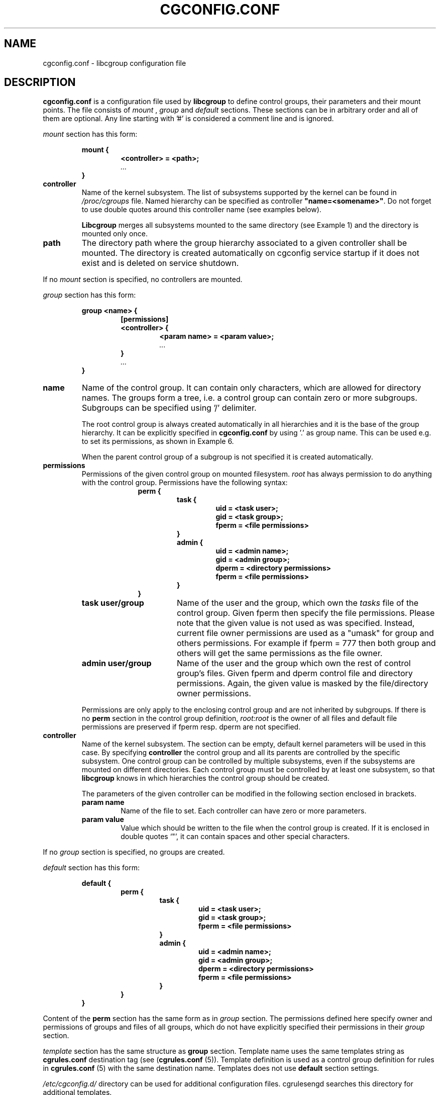 .TH CGCONFIG.CONF 5
.\"***********************************
.SH NAME
cgconfig.conf \- libcgroup configuration file
.\"***********************************
.SH DESCRIPTION
.B "cgconfig.conf"
is a configuration file used by
.B libcgroup
to define control groups, their parameters and their mount points.
The file consists of
.I mount
,
.I group
and
.I default
sections. These sections can be in arbitrary order and all of them are
optional. Any line starting with '#' is considered a comment line and
is ignored.
.LP
.I mount
section has this form:
.RS
.nf
.ft B
.sp
mount {
.RS
.ft B
<controller> = <path>;
.I "..."
.RE
.ft B
}
.ft R
.fi
.RE

.TP
.B controller
Name of the kernel subsystem. The list of subsystems supported by the kernel
can be found in 
.I /proc/cgroups
file. Named hierarchy can be specified as controller
\fB"name=<somename>"\fR. Do not forget to use double quotes around
this controller name (see examples below).

.B Libcgroup
merges all subsystems mounted to the same directory (see
Example 1) and the directory is mounted only once.

.TP
.B path
The directory path where the group hierarchy associated to a given
controller shall be mounted. The directory is created
automatically on cgconfig service startup if it does not exist and
is deleted on service shutdown.
.LP

If no
.I mount
section is specified, no controllers are mounted.

.I group
section has this form:
.RS
.nf
.ft B
.sp
group <name> {
.RS
.ft B
[permissions]
<controller> {
.RS
.ft B
<param name> = <param value>;
.I "..."
.RE
.ft B
}
.I "..."
.RE
.ft B
}
.ft R
.fi
.RE

.TP
.B name
Name of the control group. It can contain only characters, which are
allowed for directory names. 
The groups form a tree, i.e. a control group can contain zero or more
subgroups. Subgroups can be specified using '/' delimiter. 

The root control group is always created automatically in all hierarchies
and it is the base of the group hierarchy. It can be explicitly specified in
.B cgconfig.conf
by using '.' as group name. This can be used e.g. to set its permissions,
as shown in Example 6.

When the parent control group of a subgroup is not specified
it is created automatically.

.TP
.B permissions
Permissions of the given control group on mounted filesystem.
.I root
has always permission to do anything with the control group.
Permissions have the following syntax:
.RS 17
.ft B
.nf
perm {
.RS
.ft B
task {
.RS
.ft B
uid = <task user>;
gid = <task group>;
fperm = <file permissions>
.RE
}
admin {
.RS
uid = <admin name>;
gid = <admin group>;
dperm = <directory permissions>
fperm = <file permissions>
.RE
}
.RE
}
.fi
.RE
.ft R

.RS
.TP 17
.B "task user/group"
Name of the user and the group, which own the
.I tasks
file of the control group. Given fperm then specify the file permissions.
Please note that the given value is not used as was specified. Instead,
current file owner permissions are used as a "umask" for group and others
permissions. For example if fperm = 777 then both group and others will get
the same permissions as the file owner.
.TP 17
.B "admin user/group"
Name of the user and the group which own the rest of control group's
files. Given fperm and dperm control file and directory permissions.
Again, the given value is masked by the file/directory owner permissions.
.LP
Permissions are only apply to the enclosing control group and are not
inherited by subgroups. If there is no
.B perm
section in the control group definition,
.I root:root
is the owner of all files and default file permissions are preserved if
fperm resp. dperm are not specified.
.RE
.TP
.B controller
Name of the kernel subsystem.
The section can be
empty, default kernel parameters will be used in this case. By
specifying
.B controller
the control group and all its parents are controlled by the specific
subsystem. One control group can be controlled by multiple subsystems,
even if the subsystems are mounted on different directories. Each
control group must be controlled by at least one subsystem, so that
.B libcgroup
knows in which hierarchies the control group should be created.

The parameters of the given controller can be modified in the following
section enclosed in brackets.
.RS
.TP
.B param name
Name of the file to set. Each controller can have zero or more
parameters.
.TP
.B param value
Value which should be written to the file when the control group is
created. If it is enclosed in double quotes `"', it can contain spaces
and other special characters.
.RE

If no
.I group
section is specified, no groups are created.

.I default
section has this form:
.RS
.nf
.ft B
.sp
default {
.RS
.ft B
perm {
.RS
.ft B
task {
.RS
.ft B
uid = <task user>;
gid = <task group>;
fperm = <file permissions>
.RE
}
admin {
.RS
uid = <admin name>;
gid = <admin group>;
dperm = <directory permissions>
fperm = <file permissions>
.RE
}
.RE
}
.RE
}
.ft R
.fi
.RE

Content of the
.B perm
section has the same form as in
.I group
section. The permissions defined here specify owner and permissions of
groups and files of all groups, which do not have explicitly specified
their permissions in their
.I group
section.

.I template
section has the same structure as
.B group
section. Template name uses the same templates string as
.B cgrules.conf
destination tag (see (\fBcgrules.conf\fR (5)).
Template definition is used as a control group definition for rules in
\fBcgrules.conf\fR (5) with the same destination name.
Templates does not use
.B default
section settings.

.I /etc/cgconfig.d/
directory can be used for additional configuration files. cgrulesengd searches this directory for additional templates.

.\"********************************************"
.SH EXAMPLES
.LP
.SS Example 1
.LP
The configuration file:
.LP
.RS
.nf
mount {
.RS
cpu = /mnt/cgroups/cpu;
cpuacct = /mnt/cgroups/cpu;
.RE
}
.fi
.RE

creates the hierarchy controlled by two subsystems with no groups
inside. It corresponds to the following operations:
.LP
.RS
.nf
mkdir /mnt/cgroups/cpu
mount -t cgroup -o cpu,cpuacct cpu /mnt/cgroups/cpu
.fi
.RE

.SS Example 2
.LP
The configuration file:
.LP
.RS
.nf
mount {
.RS
cpu = /mnt/cgroups/cpu;
"name=scheduler" = /mnt/cgroups/cpu;
"name=noctrl" = /mnt/cgroups/noctrl;
.RE
}

group daemons {
.RS
cpu {
.RS
cpu.shares = "1000";
.RE
}
.RE
}
group test {
.RS
"name=noctrl" {
}
.RE
}
.RE
.fi
creates two hierarchies. One hierarchy named \fBscheduler\fR controlled by cpu
subsystem, with group \fBdaemons\fR inside. Second hierarchy is named
\fBnoctrl\fR without any controller, with group \fBtest\fR. It corresponds to
following operations:
.LP
.RS
.nf
mkdir /mnt/cgroups/cpu
mount -t cgroup -o cpu,name=scheduler cpu /mnt/cgroups/cpu
mount -t cgroup -o none,name=noctrl none /mnt/cgroups/noctrl

mkdir /mnt/cgroups/cpu/daemons
echo 1000 > /mnt/cgroups/cpu/daemons/www/cpu.shares

mkdir /mnt/cgroups/noctrl/tests
.fi
.RE

The
.I daemons
group is created automatically when its first subgroup is
created. All its parameters have the default value and only root can
access group's files.
.LP
Since both
.I cpuacct
and
.I cpu
subsystems are mounted to the same directory, all
groups are implicitly controlled also by
.I cpuacct
subsystem, even if there is no
.I cpuacct
section in any of the groups.
.RE

.SS Example 3
.LP
The configuration file:
.LP
.RS
.nf
mount {
.RS
cpu = /mnt/cgroups/cpu;
cpuacct = /mnt/cgroups/cpu;
.RE
}

group daemons/www {
.RS
perm {
.RS
task {
.RS
uid = root;
gid = webmaster;
fperm = 770;
.RE
}
admin {
.RS
uid = root;
gid = root;
dperm = 775;
fperm = 744;
.RE
}
.RE
}
cpu {
.RS
cpu.shares = "1000";
.RE
}
.RE
}

group daemons/ftp {
.RS
perm {
.RS
task {
.RS
uid = root;
gid = ftpmaster;
fperm = 774;
.RE
}
admin {
.RS
uid = root;
gid = root;
dperm = 755;
fperm = 700;
.RE
}
.RE
}
cpu {
.RS
cpu.shares = "500";
.RE
}
.RE
}
.RE
.fi
creates the hierarchy controlled by two subsystems with one group and
two subgroups inside, setting one parameter.
It corresponds to the following operations (except for file permissions
which are little bit trickier to emulate via chmod):

.LP
.RS
.nf
mkdir /mnt/cgroups/cpu
mount -t cgroup -o cpu,cpuacct cpu /mnt/cgroups/cpu

mkdir /mnt/cgroups/cpu/daemons

mkdir /mnt/cgroups/cpu/daemons/www
chown root:root /mnt/cgroups/cpu/daemons/www/*
chown root:webmaster /mnt/cgroups/cpu/daemons/www/tasks
echo 1000 > /mnt/cgroups/cpu/daemons/www/cpu.shares

 # + chmod the files so the result looks like:
 # ls -la /mnt/cgroups/cpu/daemons/www/
 # admin.dperm = 755:
 # drwxr-xr-x. 2 root webmaster 0 Jun 16 11:51 .
 #
 # admin.fperm = 744:
 # --w-------. 1 root webmaster 0 Jun 16 11:51 cgroup.event_control
 # -r--r--r--. 1 root webmaster 0 Jun 16 11:51 cgroup.procs
 # -r--r--r--. 1 root webmaster 0 Jun 16 11:51 cpuacct.stat
 # -rw-r--r--. 1 root webmaster 0 Jun 16 11:51 cpuacct.usage
 # -r--r--r--. 1 root webmaster 0 Jun 16 11:51 cpuacct.usage_percpu
 # -rw-r--r--. 1 root webmaster 0 Jun 16 11:51 cpu.rt_period_us
 # -rw-r--r--. 1 root webmaster 0 Jun 16 11:51 cpu.rt_runtime_us
 # -rw-r--r--. 1 root webmaster 0 Jun 16 11:51 cpu.shares
 # -rw-r--r--. 1 root webmaster 0 Jun 16 11:51 notify_on_release
 #
 # tasks.fperm = 770
 # -rw-rw----. 1 root webmaster 0 Jun 16 11:51 tasks


mkdir /mnt/cgroups/cpu/daemons/ftp
chown root:root /mnt/cgroups/cpu/daemons/ftp/*
chown root:ftpmaster /mnt/cgroups/cpu/daemons/ftp/tasks
echo 500 > /mnt/cgroups/cpu/daemons/ftp/cpu.shares

 # + chmod the files so the result looks like:
 # ls -la /mnt/cgroups/cpu/daemons/ftp/
 # admin.dperm = 755:
 # drwxr-xr-x. 2 root ftpmaster 0 Jun 16 11:51 .
 #
 # admin.fperm = 700:
 # --w-------. 1 root ftpmaster 0 Jun 16 11:51 cgroup.event_control
 # -r--------. 1 root ftpmaster 0 Jun 16 11:51 cgroup.procs
 # -r--------. 1 root ftpmaster 0 Jun 16 11:51 cpuacct.stat
 # -rw-------. 1 root ftpmaster 0 Jun 16 11:51 cpuacct.usage
 # -r--------. 1 root ftpmaster 0 Jun 16 11:51 cpuacct.usage_percpu
 # -rw-------. 1 root ftpmaster 0 Jun 16 11:51 cpu.rt_period_us
 # -rw-------. 1 root ftpmaster 0 Jun 16 11:51 cpu.rt_runtime_us
 # -rw-------. 1 root ftpmaster 0 Jun 16 11:51 cpu.shares
 # -rw-------. 1 root ftpmaster 0 Jun 16 11:51 notify_on_release
 #
 # tasks.fperm = 774:
 # -rw-rw-r--. 1 root ftpmaster 0 Jun 16 11:51 tasks

.fi
.RE

The
.I daemons
group is created automatically when its first subgroup is
created. All its parameters have the default value and only root can
access the group's files.
.LP
Since both
.I cpuacct
and
.I cpu
subsystems are mounted to the same directory, all
groups are implicitly also controlled by the
.I cpuacct
subsystem, even if there is no
.I cpuacct
section in any of the groups.
.RE

.SS Example 4
.LP
The configuration file:

.LP
.RS
.nf
mount {
.RS
cpu = /mnt/cgroups/cpu;
cpuacct = /mnt/cgroups/cpuacct;
.RE
}

group daemons {
.RS
cpuacct{
}
cpu {
}
.RE
}
.fi
.RE
creates two hierarchies and one common group in both of them.
It corresponds to the following operations:
.LP
.RS
.nf
mkdir /mnt/cgroups/cpu
mkdir /mnt/cgroups/cpuacct
mount -t cgroup -o cpu cpu /mnt/cgroups/cpu
mount -t cgroup -o cpuacct cpuacct /mnt/cgroups/cpuacct

mkdir /mnt/cgroups/cpu/daemons
mkdir /mnt/cgroups/cpuacct/daemons
.fi
.RE

In fact there are two groups created. One in the
.I cpuacct
hierarchy, the second in the
.I cpu
hierarchy. These two groups have nothing in common and can
contain different subgroups and different tasks.

.SS Example 5
.LP

The configuration file:

.LP
.RS
.nf
mount {
.RS
cpu = /mnt/cgroups/cpu;
cpuacct = /mnt/cgroups/cpuacct;
.RE
}

group daemons {
.RS
cpuacct{
}
.RE
}

group daemons/www {
.RS
cpu {
.RS
cpu.shares = "1000";
.RE
}
.RE
}

group daemons/ftp {
.RS
cpu {
.RS
cpu.shares = "500";
.RE
}
.RE
}
.fi
.RE
creates two hierarchies with few groups inside. One of the groups
is created in both hierarchies.

It corresponds to the following operations:
.LP
.RS
.nf
mkdir /mnt/cgroups/cpu
mkdir /mnt/cgroups/cpuacct
mount -t cgroup -o cpu cpu /mnt/cgroups/cpu
mount -t cgroup -o cpuacct cpuacct /mnt/cgroups/cpuacct

mkdir /mnt/cgroups/cpuacct/daemons
mkdir /mnt/cgroups/cpu/daemons
mkdir /mnt/cgroups/cpu/daemons/www
echo 1000 > /mnt/cgroups/cpu/daemons/www/cpu.shares
mkdir /mnt/cgroups/cpu/daemons/ftp
echo 500 > /mnt/cgroups/cpu/daemons/ftp/cpu.shares
.fi
.RE
Group
.I daemons
is created in both hierarchies. In the
.I cpuacct
hierarchy the group is explicitly mentioned in the configuration
file. In the
.I cpu
hierarchy the group is created implicitly when
.I www
is created there. These two groups have nothing in common, for example
they do not share processes and subgroups. Groups
.I www
and
.I ftp
are created only in the
.I cpu
hierarchy and are not controlled by the
.I cpuacct
subsystem.

.SS Example 6
.LP
The configuration file:
.LP
.RS
.nf
mount {
.RS
cpu = /mnt/cgroups/cpu;
cpuacct = /mnt/cgroups/cpu;
.RE
}

group . {
.RS
perm {
.RS
task {
.RS
uid = root;
gid = operator;
.RE
}
admin {
.RS
uid = root;
gid = operator;
.RE
}
.RE
}
cpu {
}
.RE
}

group daemons {
.RS
perm {
.RS
task {
.RS
uid = root;
gid = daemonmaster;
.RE
}
admin {
.RS
uid = root;
gid = operator;
.RE
}
.RE
}
cpu {
}
.RE
}
.RE
.fi
creates the hierarchy controlled by two subsystems with one group having some
special permissions.
It corresponds to the following operations:
.LP
.RS
.nf
mkdir /mnt/cgroups/cpu
mount -t cgroup -o cpu,cpuacct cpu /mnt/cgroups/cpu

chown root:operator /mnt/cgroups/cpu/*
chown root:operator /mnt/cgroups/cpu/tasks

mkdir /mnt/cgroups/cpu/daemons
chown root:operator /mnt/cgroups/cpu/daemons/*
chown root:daemonmaster /mnt/cgroups/cpu/daemons/tasks
.fi
.RE

Users which are members of the
.I operator
group are allowed to administer the control groups, i.e. create new control
groups and move processes between these groups without having root
privileges.

Members of the
.I daemonmaster
group can move processes to the
.I daemons
control group, but they can not move the process out of the group. Only the
.I operator
or root can do that.

.SS Example 7
.LP
The configuration file:

.LP
.RS
.nf
mount {
.RS
cpu = /mnt/cgroups/cpu;
cpuacct = /mnt/cgroups/cpuacct;
.RE
}

group students {
.RS
cpuacct{
}
cpu {
}
.RE
}

template students/%u {
.RS
cpuacct{
}
cpu {
}
.RE
}

mkdir /mnt/cgroups/cpu/daemons
mkdir /mnt/cgroups/cpuacct/daemons
.fi
.RE

The situation is the similar as in Example 4. The only difference is template,
which is used if some rule uses "/students/%u" as a destination.



.SH RECOMMENDATIONS
.SS Keep hierarchies separated
Having multiple hierarchies is perfectly valid and can be useful
in various scenarios. To keeps things clean, do not
create one group in multiple hierarchies. Examples 4 and 5 show
how unreadable and confusing it can be, especially when reading
somebody elses configuration file.

.SS Explicit is better than implicit
.B libcgroup
can implicitly create groups which are needed for the creation of
configured subgroups. This may be useful and save some typing in
simple scenarios. When it comes to multiple hierarchies, it's
better to explicitly specify all groups and all controllers
related to them.

.SH FILES
.LP
.PD .1v
.TP
.B /etc/cgconfig.conf
.TP
default libcgroup configuration file
.B /etc/cgconfig.d/
default libcgroup configuration files directory
.PD 

.SH SEE ALSO
cgconfigparser (8)

.SH BUGS
Parameter values must be single strings without spaces.
Parsing of quoted strings is not implemented.

.SH

